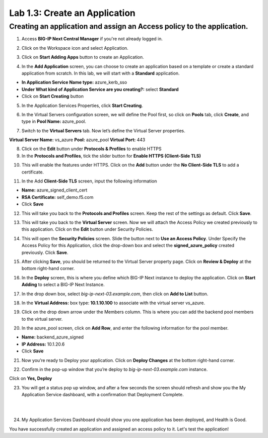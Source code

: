 Lab 1.3: Create an Application
=================================

Creating an application and assign an Access policy to the application.
-----------------------------------------------------------------------

1. Access **BIG-IP Next Central Manager** if you're not already logged in.

.. image:: images/lab2-cmlogin.png
    :width: 400 px

2. Click on the Workspace icon and select Application.

.. image:: images/lab2-app1.png
    :width: 400 px

3. Click on **Start Adding Apps** button to create an Application.

.. image:: images/lab2-addapp.png
    :width: 400 px

4. In the **Add Application** screen, you can choose to create an application based on a template or create a standard application from scratch. In this lab, we will start with a **Standard** application.

- **In Application Service Name type:** azure_kerb_sso
- **Under What kind of Application Service are you creating?:** select **Standard**
- Click on **Start Creating** button

.. image:: images/lab2-createapp1.png
    :width: 600 px

5. In the Application Services Properties, click **Start Creating**.

.. image:: images/lab2-createapp2.png
    :width: 600 px

6. In the Virtual Servers configuration screen, we will define the Pool first, so click on **Pools** tab, click **Create**, and type in **Pool Name:** azure_pool.

.. image:: images/lab2-createapp3.png
    :width: 800 px

7. Switch to the **Virtual Servers** tab. Now let’s define the Virtual Server properties.

**Virtual Server Name:** vs_azure
**Pool:** azure_pool
**Virtual Port:** 443

.. image:: images/lab2-createapp4.png
    :width: 800 px

8. Click on the **Edit** button under **Protocols & Profiles** to enable HTTPS 

9. In the **Protocols and Profiles**, tick the slider button for **Enable HTTPS (Client-Side TLS)**

.. image:: images/lab2-pp.png
    :width: 400 px

10. This will enable the features under HTTPS. Click on the **Add** button under the **No Client-Side TLS** to add a certificate.

.. image:: images/lab2-tls.png
    :width: 600 px

11.  In the Add **Client-Side TLS** screen, input the following information

- **Name:** azure_signed_client_cert
- **RSA Certificate:** self_demo.f5.com
- Click **Save**

.. image:: images/lab2-addtls.png
    :width: 600 px

12. This will take you back to the **Protocols and Profiles** screen. Keep the rest of the settings as default. Click **Save**. 

.. image:: images/lab2-addtls2.png
    :width: 600 px

13. This will take you back to the **Virtual Server** screen. Now we will attach the Access Policy we created previously to this application. Click on the **Edit** button under Security Policies.

.. image:: images/lab2-vsazure.png
    :width: 800 px

14. This will open the **Security Policies** screen. Slide the button next to **Use an Access Policy**. Under Specify the Access Policy for this Application, click the drop-down box and select the **signed_azure_policy** created previously. Click **Save**.

.. image:: images/lab2-vsaddpolicy.png
    :width: 600 px

15. After clicking **Save**, you should be returned to the Virtual Server property page. Click on **Review & Deploy** at the bottom right-hand corner.    

.. image:: images/lab2-revdeploy.png
    :width: 800 px

16. In the **Deploy** screen, this is where you define which BIG-IP Next instance to deploy the application. Click on **Start Adding** to select a BIG-IP Next Instance.

.. image:: images/lab2-deployto.png
    :width: 800 px

17. In the drop down box, select *big-ip-next-03.example.com*, then click on **Add to List** button.

.. image:: images/lab2-deployto2.png
    :width: 800 px

18. In the **Virtual Address:** box type: **10.1.10.100** to associate with the virtual server vs_azure. 

.. image:: images/lab2-vsinstance.png
    :width: 800 px

19.  Click on the drop down arrow under the Members column. This is where you can add the backend pool members to the virtual server. 

.. image:: images/lab2-poolmember.png
    :width: 800 px


20. In the azure_pool screen, click on **Add Row**, and enter the following information for the pool member.

- **Name:** backend_azure_signed
- **IP Address:** 10.1.20.6
- Click **Save**

.. image:: images/lab2-azurepool.png
    :width: 800 px

21. Now you’re ready to Deploy your application. Click on **Deploy Changes** at the bottom right-hand corner.

.. image:: images/lab2-deploychanges.png
    :width: 800 px

22. Confirm in the pop-up window that you’re deploy to *big-ip-next-03.example.com* instance.

.. image:: images/lab2-yesdeploy.png
    :width: 400 px

Click on **Yes, Deploy**

23. You will get a status pop up window, and after a few seconds the screen should refresh and show you the My Application Service dashboard, with a confirmation that Deployment Complete.

.. image:: images/lab2-deploystatus.png
    :width: 400 px
|
|
.. image:: images/lab2-deploycomp.png
    :width: 400 px

24. My Application Services Dashboard should show you one application has been deployed, and Health is Good. 

.. image:: images/lab2-appdash.png
    :width: 800 px

You have successfully created an application and assigned an access policy to it. Let's test the application!





